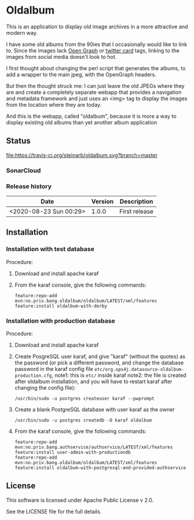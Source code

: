 * Oldalbum

This is an application to display old image archives in a more attractive and modern way.

I have some old albums from the 90ies that I occasionally would like to link to.  Since the images lack [[https://ogp.me][Open Graph]] or [[https://developer.twitter.com/en/docs/tweets/optimize-with-cards/overview/abouts-cards][twitter card]] tags, linking to the images from social media doesn't look to hot.

I first thought about changing the perl script that generates the albums, to add a wrapper to the main jpeg, with the OpenGraph headers.

But then the thought struck me: I can just leave the old JPEGs where they are and create a completely separate webapp that provides a navigation and metadata framework and just uses an <img> tag to display the images from the location where they are today.

And this is the webapp, called "oldalbum", because it is more a way to display existing old albums than yet another album application

** Status

[[https://travis-ci.org/steinarb/oldalbum][file:https://travis-ci.org/steinarb/oldalbum.svg?branch=master]] [[https://sonarcloud.io/dashboard?id=no.priv.bang.oldalbum%3Aoldalbum][file:https://sonarcloud.io/api/project_badges/measure?project=no.priv.bang.oldalbum%3Aoldalbum&metric=alert_status#.svg]] [[https://maven-badges.herokuapp.com/maven-central/no.priv.bang.oldalbum/oldalbum][file:https://maven-badges.herokuapp.com/maven-central/no.priv.bang.oldalbum/oldalbum/badge.svg]] [[https://www.javadoc.io/doc/no.priv.bang.oldalbum/oldalbum][file:https://www.javadoc.io/badge/no.priv.bang.oldalbum/oldalbum.svg]]

*** SonarCloud

[[https://sonarcloud.io/dashboard/index/no.priv.bang.oldalbum%3Aoldalbum][file:https://sonarcloud.io/api/project_badges/measure?project=no.priv.bang.oldalbum%3Aoldalbum&metric=ncloc#.svg]] [[https://sonarcloud.io/dashboard/index/no.priv.bang.oldalbum%3Aoldalbum][file:https://sonarcloud.io/api/project_badges/measure?project=no.priv.bang.oldalbum%3Aoldalbum&metric=bugs#.svg]] [[https://sonarcloud.io/dashboard/index/no.priv.bang.oldalbum%3Aoldalbum][file:https://sonarcloud.io/api/project_badges/measure?project=no.priv.bang.oldalbum%3Aoldalbum&metric=vulnerabilities#.svg]] [[https://sonarcloud.io/dashboard/index/no.priv.bang.oldalbum%3Aoldalbum][file:https://sonarcloud.io/api/project_badges/measure?project=no.priv.bang.oldalbum%3Aoldalbum&metric=code_smells#.svg]] [[https://sonarcloud.io/dashboard/index/no.priv.bang.oldalbum%3Aoldalbum][file:https://sonarcloud.io/api/project_badges/measure?project=no.priv.bang.oldalbum%3Aoldalbum&metric=coverage#.svg]]

*** Release history

| Date                   | Version | Description   |
|------------------------+---------+---------------|
| <2020-08-23 Sun 00:29> |   1.0.0 | First release |

** Installation

*** Installation with test database
 Procedure:
  1. Download and install apache karaf
  2. From the karaf console, give the following commands:
     #+BEGIN_EXAMPLE
       feature:repo-add mvn:no.priv.bang.oldalbum/oldalbum/LATEST/xml/features
       feature:install oldalbum-with-derby
     #+END_EXAMPLE

*** Installation with production database
 Procedure:
  1. Download and install apache karaf
  2. Create PosgreSQL user karaf, and give "karaf" (without the quotes) as the password (or pick a different password, and change the database password in the karaf config file =etc/org.ops4j.datasource-oldalbum-production.cfg=, note1: this is =etc/= inside karaf note2: the file is created after oldalbum installation, and you will have to restart karaf after changing the config file):
     #+begin_example
       /usr/bin/sudo -u postgres createuser karaf --pwprompt
     #+end_example
  3. Create a blank PostgreSQL database with user karaf as the owner
     #+begin_example
       /usr/bin/sudo -u postgres createdb -O karaf oldalbum
     #+end_example
  4. From the karaf console, give the following commands:
     #+BEGIN_EXAMPLE
       feature:repo-add mvn:no.priv.bang.authservice/authservice/LATEST/xml/features
       feature:install user-admin-with-productiondb
       feature:repo-add mvn:no.priv.bang.oldalbum/oldalbum/LATEST/xml/features
       feature:install oldalbum-with-postgresql-and-provided-authservice
     #+END_EXAMPLE

** License

This software is licensed under Apache Public License v 2.0.

See the LICENSE file for the full details.
